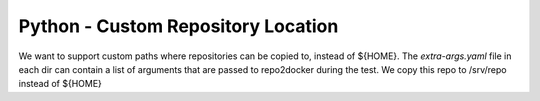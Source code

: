 Python - Custom Repository Location
-----------------------------------

We want to support custom paths where repositories can be
copied to, instead of ${HOME}. The `extra-args.yaml` file in
each dir can contain a list of arguments that are passed
to repo2docker during the test. We copy this repo to
/srv/repo instead of ${HOME}